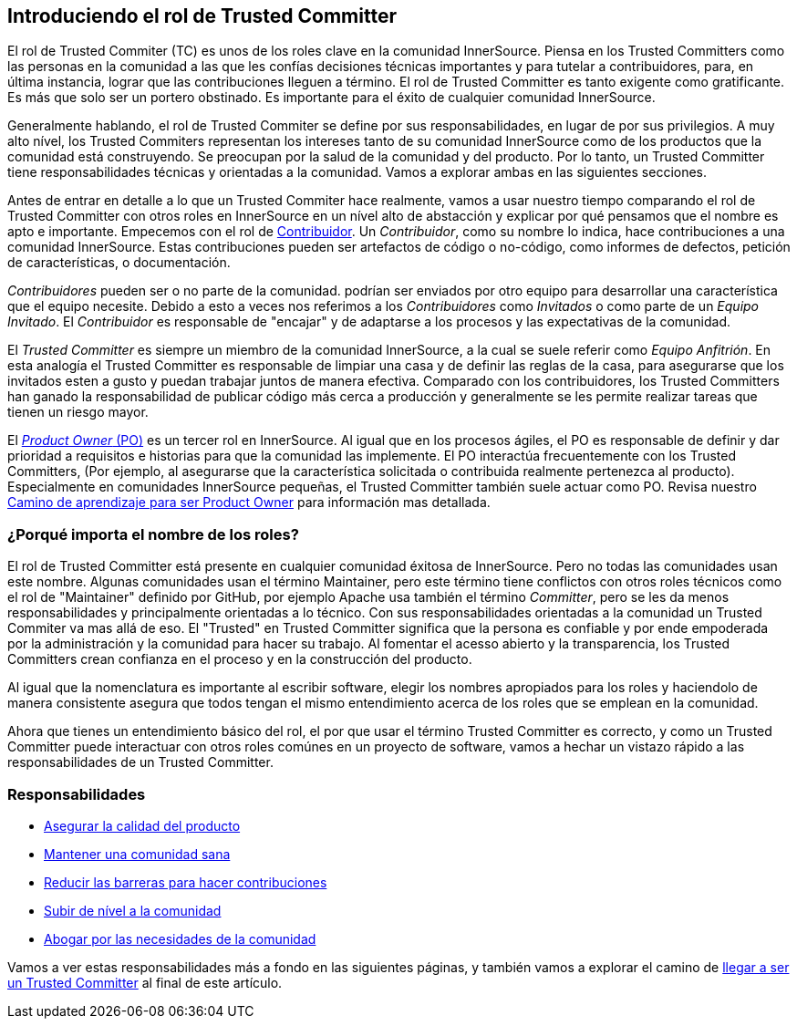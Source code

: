 [role="pagenumrestart"]
== Introduciendo el rol de Trusted Committer

El rol de Trusted Commiter (TC) es unos de los roles clave en la comunidad InnerSource.
Piensa en los Trusted Committers como las personas en la comunidad a las que les confías decisiones técnicas importantes y
para tutelar a contribuidores,
para, en última instancia, lograr que las contribuciones lleguen a término.
El rol de Trusted Committer es tanto exigente como gratificante.
Es más que solo ser un portero obstinado.
Es importante para el éxito de cualquier comunidad InnerSource.

Generalmente hablando, el rol de Trusted Commiter se define por sus responsabilidades, en lugar de por sus privilegios.
A muy alto nível, los Trusted Commiters representan los intereses tanto de su comunidad InnerSource como de los productos que la comunidad está construyendo.
Se preocupan por la salud de la comunidad y del producto.
Por lo tanto, un Trusted Committer tiene responsabilidades técnicas y orientadas a la comunidad.
Vamos a explorar ambas en las siguientes secciones.

Antes de entrar en detalle a lo que un Trusted Commiter hace realmente,
vamos a usar nuestro tiempo comparando el rol de Trusted Committer con otros roles en InnerSource en un nível alto de abstacción
y explicar por qué pensamos que el nombre es apto e importante.
Empecemos con el rol de https://innersourcecommons.org/learn/learning-path/contributor/01[Contribuidor].
Un _Contribuidor_, como su nombre lo indica, hace contribuciones a una comunidad InnerSource.
Estas contribuciones pueden ser artefactos de código o no-código,
como informes de defectos, petición de características, o documentación.

_Contribuidores_ pueden ser o no parte de la comunidad.
podrían ser enviados por otro equipo para desarrollar una característica que el equipo necesite.
Debido a esto a veces nos referimos a los _Contribuidores_ como _Invitados_ o como parte de un _Equipo Invitado_.
El _Contribuidor_ es responsable de "encajar" y de adaptarse a los procesos y las expectativas de la comunidad.

El _Trusted Committer_ es siempre un miembro de la comunidad InnerSource,
a la cual se suele referir como _Equipo Anfitrión_.
En esta analogía el Trusted Committer es responsable de limpiar una casa y de definir las reglas de la casa,
para asegurarse que los invitados esten a gusto y puedan trabajar juntos de manera efectiva.
Comparado con los contribuidores, los Trusted Committers han ganado la responsabilidad de publicar código más cerca a producción
y generalmente se les permite realizar tareas que tienen un riesgo mayor.

El https://innersourcecommons.org/learn/learning-path/product-owner/01[_Product Owner_ (PO)] es un tercer rol en InnerSource.
Al igual que en los procesos ágiles,
el PO es responsable de definir y dar prioridad a requisitos e historias para que la comunidad las implemente.
El PO interactúa frecuentemente con los Trusted Committers,
(Por ejemplo, al asegurarse que la característica solicitada o contribuida realmente pertenezca al producto).
Especialmente en comunidades InnerSource pequeñas, el Trusted Committer también suele actuar como PO. Revisa nuestro https://innersourcecommons.org/learn/learning-path/product-owner/01[Camino de aprendizaje para ser Product Owner]
para información mas detallada.

=== ¿Porqué importa el nombre de los roles?

El rol de Trusted Committer está presente en cualquier comunidad éxitosa de InnerSource.
Pero no todas las comunidades usan este nombre.
Algunas comunidades usan el término Maintainer, pero este término tiene conflictos con otros roles técnicos como el rol de "Maintainer" definido por GitHub,
por ejemplo Apache usa también el término _Committer_,
pero se les da menos responsabilidades y principalmente orientadas a lo técnico.
Con sus responsabilidades orientadas a la comunidad un Trusted Commiter va mas allá de eso.
El "Trusted" en Trusted Committer significa que la persona es confiable y por ende empoderada por la administración y la comunidad para hacer su trabajo.
Al fomentar el acesso abierto y la transparencia, los Trusted Committers crean confianza en el proceso y en la construcción del producto.

Al igual que la nomenclatura es importante al escribir software, elegir los nombres apropiados para los roles y haciendolo de manera consistente
asegura que todos tengan el mismo entendimiento acerca de los roles que se emplean en la comunidad.

Ahora que tienes un entendimiento básico del rol,
el por que usar el término Trusted Committer es correcto,
y como un Trusted Committer puede interactuar con otros roles comúnes en un proyecto de software,
vamos a hechar un vistazo rápido a las responsabilidades de un Trusted Committer.

=== Responsabilidades

* https://innersourcecommons.org/learn/learning-path/trusted-committer/02/[Asegurar la calidad del producto]
* https://innersourcecommons.org/learn/learning-path/trusted-committer/03/[Mantener una comunidad sana]
* https://innersourcecommons.org/learn/learning-path/trusted-committer/05/[Reducir las barreras para hacer contribuciones]
* https://innersourcecommons.org/learn/learning-path/trusted-committer/04/[Subir de nível a la comunidad]
* https://innersourcecommons.org/learn/learning-path/trusted-committer/06/[Abogar por las necesidades de la comunidad]

Vamos a ver estas responsabilidades más a fondo en las siguientes páginas, y también vamos a explorar el camino de https://innersourcecommons.org/learn/learning-path/trusted-committer/07/[llegar a ser un Trusted Committer] al final de este artículo.